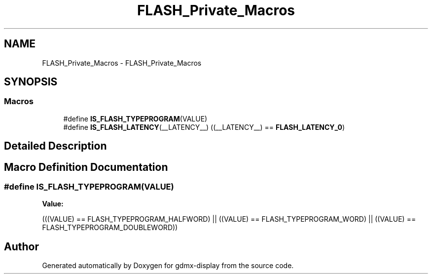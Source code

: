 .TH "FLASH_Private_Macros" 3 "Mon May 24 2021" "gdmx-display" \" -*- nroff -*-
.ad l
.nh
.SH NAME
FLASH_Private_Macros \- FLASH_Private_Macros
.SH SYNOPSIS
.br
.PP
.SS "Macros"

.in +1c
.ti -1c
.RI "#define \fBIS_FLASH_TYPEPROGRAM\fP(VALUE)"
.br
.ti -1c
.RI "#define \fBIS_FLASH_LATENCY\fP(__LATENCY__)   ((__LATENCY__) == \fBFLASH_LATENCY_0\fP)"
.br
.in -1c
.SH "Detailed Description"
.PP 

.SH "Macro Definition Documentation"
.PP 
.SS "#define IS_FLASH_TYPEPROGRAM(VALUE)"
\fBValue:\fP
.PP
.nf
                                      (((VALUE) == FLASH_TYPEPROGRAM_HALFWORD) || \
                                      ((VALUE) == FLASH_TYPEPROGRAM_WORD)     || \
                                      ((VALUE) == FLASH_TYPEPROGRAM_DOUBLEWORD))
.fi
.SH "Author"
.PP 
Generated automatically by Doxygen for gdmx-display from the source code\&.
